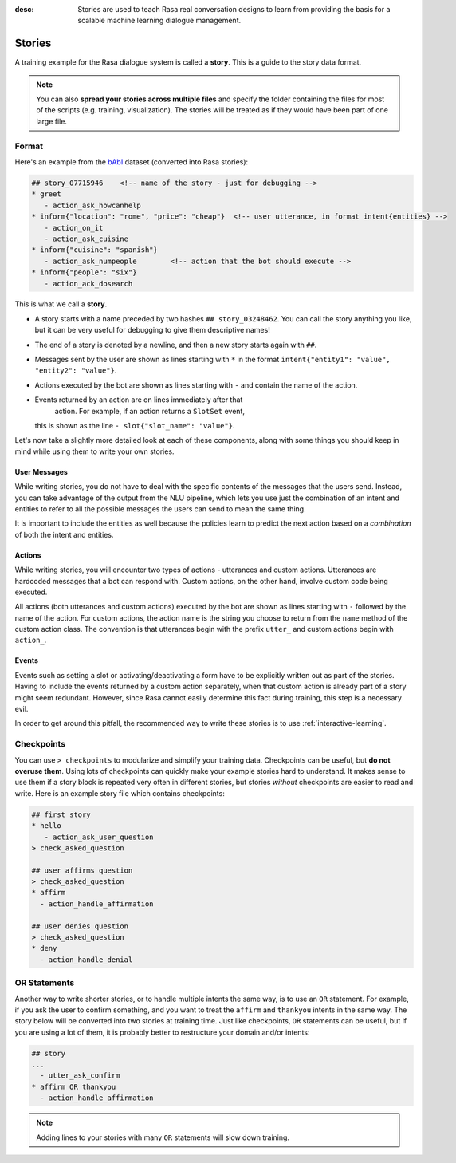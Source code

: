 :desc: Stories are used to teach Rasa real conversation designs to learn
       from providing the basis for a scalable machine learning dialogue management.

.. _stories:

Stories
=======

A training example for the Rasa dialogue system is called a **story**.
This is a guide to the story data format.

.. note::

   You can also **spread your stories across multiple files** and specify the
   folder containing the files for most of the scripts (e.g. training,
   visualization). The stories will be treated as if they would have
   been part of one large file.


Format
------

Here's an example from the `bAbI <https://research.fb.com/downloads/babi/>`_
dataset (converted into Rasa stories):

.. code-block:: story

   ## story_07715946    <!-- name of the story - just for debugging -->
   * greet
      - action_ask_howcanhelp
   * inform{"location": "rome", "price": "cheap"}  <!-- user utterance, in format intent{entities} -->
      - action_on_it
      - action_ask_cuisine
   * inform{"cuisine": "spanish"}
      - action_ask_numpeople        <!-- action that the bot should execute -->
   * inform{"people": "six"}
      - action_ack_dosearch


This is what we call a **story**.


- A story starts with a name preceded by two hashes ``## story_03248462``.
  You can call the story anything you like, but it can be very useful for
  debugging to give them descriptive names!
- The end of a story is denoted by a newline, and then a new story
  starts again with ``##``.
- Messages sent by the user are shown as lines starting with ``*``
  in the format ``intent{"entity1": "value", "entity2": "value"}``.
- Actions executed by the bot are shown as lines starting with ``-``
  and contain the name of the action.
- Events returned by an action are on lines immediately after that
   action. For example, if an action returns a ``SlotSet`` event,
  this is shown as the line ``- slot{"slot_name": "value"}``.

Let's now take a slightly more detailed look at each of these components,
along with some things you should keep in mind while using them to write
your own stories.

User Messages
~~~~~~~~~~~~~
While writing stories, you do not have to deal with the specific contents of
the messages that the users send. Instead, you can take advantage of the output
from the NLU pipeline, which lets you use just the combination of an intent and
entities to refer to all the possible messages the users can send to mean the
same thing.

It is important to include the entities as well because the policies learn to
predict the next action based on a *combination* of both the intent and
entities.

Actions
~~~~~~~
While writing stories, you will encounter two types of actions - utterances
and custom actions. Utterances are hardcoded messages that a bot can respond
with. Custom actions, on the other hand, involve custom code being executed. 

All actions (both utterances and custom actions) executed by the bot are shown
as lines starting with ``-`` followed by the name of the action. For custom
actions, the action name is the string you choose to return from the ``name``
method of the custom action class. The convention is that utterances begin
with the prefix ``utter_`` and custom actions begin with ``action_``.

Events
~~~~~~
Events such as setting a slot or activating/deactivating a form have to be
explicitly written out as part of the stories. Having to include the events
returned by a custom action separately, when that custom action is already
part of a story might seem redundant. However, since Rasa cannot easily
determine this fact during training, this step is a necessary evil.

In order to get around this pitfall, the recommended way to write these
stories is to use :ref:`interactive-learning`.


Checkpoints
-----------

You can use ``> checkpoints`` to modularize and simplify your training
data. Checkpoints can be useful, but **do not overuse them**. Using
lots of checkpoints can quickly make your example stories hard to
understand. It makes sense to use them if a story block is repeated
very often in different stories, but stories *without* checkpoints
are easier to read and write. Here is an example story file which
contains checkpoints:

.. code-block:: story

    ## first story
    * hello
       - action_ask_user_question
    > check_asked_question

    ## user affirms question
    > check_asked_question
    * affirm
      - action_handle_affirmation

    ## user denies question
    > check_asked_question
    * deny
      - action_handle_denial


OR Statements
-------------

Another way to write shorter stories, or to handle multiple intents
the same way, is to use an ``OR`` statement. For example, if you ask
the user to confirm something, and you want to treat the ``affirm``
and ``thankyou`` intents in the same way. The story below will be
converted into two stories at training time. Just like checkpoints,
``OR`` statements can be useful, but if you are using a lot of them,
it is probably better to restructure your domain and/or intents:

.. code-block:: story

    ## story
    ...
      - utter_ask_confirm
    * affirm OR thankyou
      - action_handle_affirmation


.. note::

   Adding lines to your stories with many ``OR`` statements
   will slow down training.
